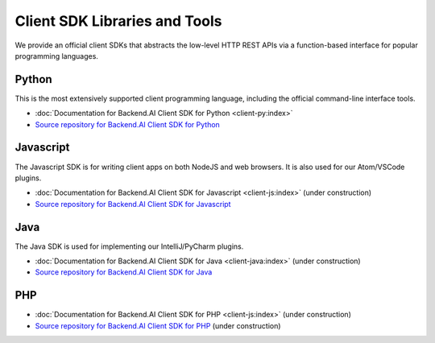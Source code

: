 Client SDK Libraries and Tools
==============================

We provide an official client SDKs that abstracts the low-level HTTP REST APIs
via a function-based interface for popular programming languages.

Python
------

This is the most extensively supported client programming language, including
the official command-line interface tools.

* :doc:`Documentation for Backend.AI Client SDK for Python <client-py:index>`
* `Source repository for Backend.AI Client SDK for Python <https://github.com/lablup/backend.ai-client-py>`_

Javascript
----------

The Javascript SDK is for writing client apps on both NodeJS and web browsers.
It is also used for our Atom/VSCode plugins.

* :doc:`Documentation for Backend.AI Client SDK for Javascript <client-js:index>` (under construction)
* `Source repository for Backend.AI Client SDK for Javascript <https://github.com/lablup/backend.ai-client-js>`_

Java
----

The Java SDK is used for implementing our IntelliJ/PyCharm plugins.

* :doc:`Documentation for Backend.AI Client SDK for Java <client-java:index>` (under construction)
* `Source repository for Backend.AI Client SDK for Java <https://github.com/lablup/backend.ai-client-java>`_

PHP
---

* :doc:`Documentation for Backend.AI Client SDK for PHP <client-js:index>` (under construction)
* `Source repository for Backend.AI Client SDK for PHP <https://github.com/lablup/backend.ai-client-php>`_ (under construction)
